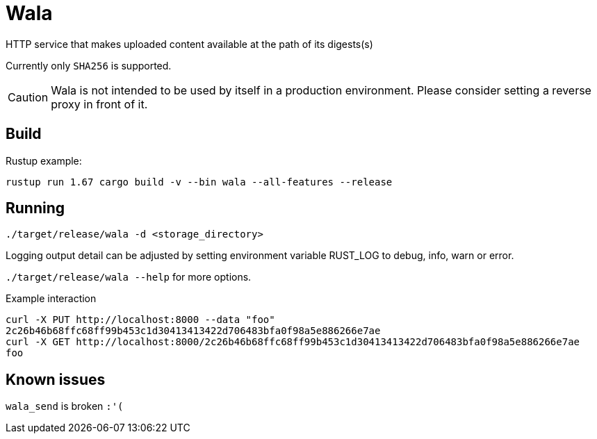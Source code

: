 Wala
====

HTTP service that makes uploaded content available at the path of its digests(s)

Currently only `SHA256` is supported.

CAUTION: Wala is not intended to be used by itself in a production environment. Please consider setting a reverse proxy in front of it.


Build
-----

Rustup example:

`rustup run 1.67 cargo build -v --bin wala --all-features --release`


Running
-------

`./target/release/wala -d <storage_directory>`

Logging output detail can be adjusted by setting environment variable RUST_LOG to debug, info, warn or error.

`./target/release/wala --help` for more options.

.Example interaction

[source,bash]
curl -X PUT http://localhost:8000 --data "foo"
2c26b46b68ffc68ff99b453c1d30413413422d706483bfa0f98a5e886266e7ae
curl -X GET http://localhost:8000/2c26b46b68ffc68ff99b453c1d30413413422d706483bfa0f98a5e886266e7ae
foo



Known issues
------------

`wala_send` is broken `:'(`
